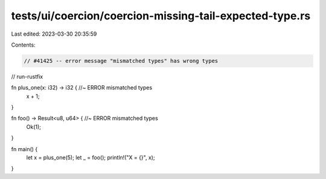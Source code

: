 tests/ui/coercion/coercion-missing-tail-expected-type.rs
========================================================

Last edited: 2023-03-30 20:35:59

Contents:

.. code-block:: rs

    // #41425 -- error message "mismatched types" has wrong types
// run-rustfix

fn plus_one(x: i32) -> i32 { //~ ERROR mismatched types
    x + 1;
}

fn foo() -> Result<u8, u64> { //~ ERROR mismatched types
    Ok(1);
}

fn main() {
    let x = plus_one(5);
    let _ = foo();
    println!("X = {}", x);
}


